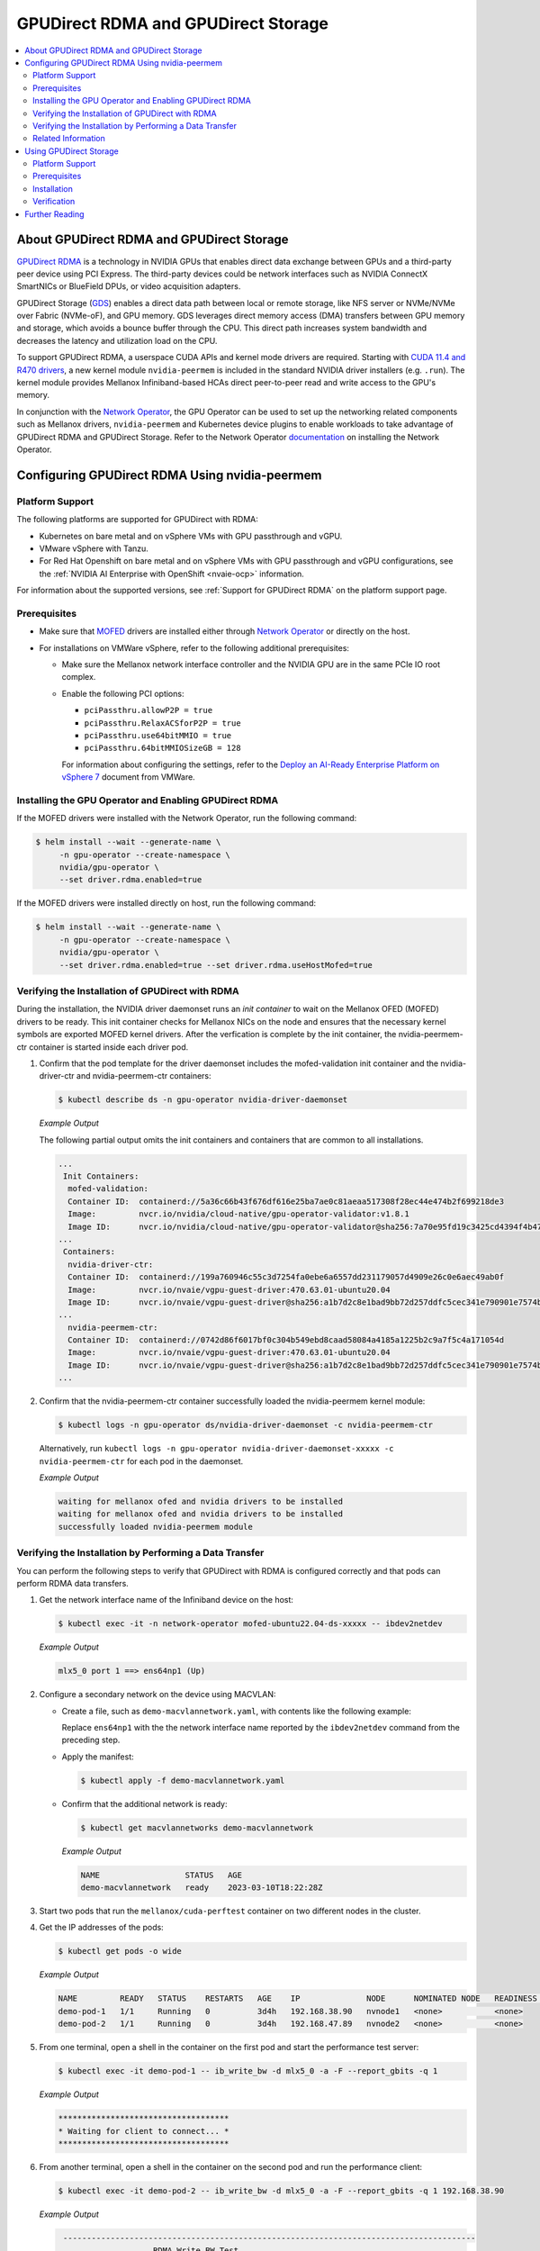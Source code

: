 .. Date: Aug 4 2021
.. Author: pramarao

.. headings (h1/h2/h3/h4/h5) are # * = -

.. _operator-rdma:

####################################
GPUDirect RDMA and GPUDirect Storage
####################################

.. contents::
   :depth: 2
   :local:
   :backlinks: none


******************************************
About GPUDirect RDMA and GPUDirect Storage
******************************************

`GPUDirect RDMA <https://docs.nvidia.com/cuda/gpudirect-rdma/index.html>`_ is a technology in NVIDIA GPUs that enables direct
data exchange between GPUs and a third-party peer device using PCI Express. The third-party devices could be network interfaces
such as NVIDIA ConnectX SmartNICs or BlueField DPUs, or video acquisition adapters.

GPUDirect Storage (`GDS <https://docs.nvidia.com/gpudirect-storage/overview-guide/index.html>`_) enables a direct data path between local or remote storage, like NFS server or NVMe/NVMe over Fabric (NVMe-oF), and GPU memory.
GDS leverages direct memory access (DMA) transfers between GPU memory and storage, which avoids a bounce buffer through the CPU. This direct path increases system bandwidth and decreases the latency and utilization load on the CPU.

To support GPUDirect RDMA, a userspace CUDA APIs and kernel mode drivers are required. Starting with
`CUDA 11.4 and R470 drivers <https://docs.nvidia.com/cuda/gpudirect-rdma/index.html#new-in-cuda-114>`_, a
new kernel module ``nvidia-peermem`` is included in the standard NVIDIA driver installers (e.g. ``.run``). The
kernel module provides Mellanox Infiniband-based HCAs direct peer-to-peer read and write access to the GPU's memory.

In conjunction with the `Network Operator <https://github.com/Mellanox/network-operator>`_, the GPU Operator can be used to
set up the networking related components such as Mellanox drivers, ``nvidia-peermem`` and Kubernetes device plugins to enable
workloads to take advantage of GPUDirect RDMA and GPUDirect Storage. Refer to the Network Operator `documentation <https://docs.nvidia.com/networking/display/COKAN10>`_
on installing the Network Operator.

***********************************************
Configuring GPUDirect RDMA Using nvidia-peermem
***********************************************

Platform Support
================

The following platforms are supported for GPUDirect with RDMA:

* Kubernetes on bare metal and on vSphere VMs with GPU passthrough and vGPU.
* VMware vSphere with Tanzu.
* For Red Hat Openshift on bare metal and on vSphere VMs with GPU passthrough and vGPU configurations,
  see the :ref:`NVIDIA AI Enterprise with OpenShift <nvaie-ocp>` information.

For information about the supported versions, see :ref:`Support for GPUDirect RDMA` on the platform support page.


Prerequisites
=============

* Make sure that `MOFED <https://github.com/Mellanox/ofed-docker>`_ drivers are installed either through `Network Operator <https://github.com/Mellanox/network-operator>`_ or directly on the host.
* For installations on VMWare vSphere, refer to the following additional prerequisites:

  * Make sure the Mellanox network interface controller and the NVIDIA GPU are in the same PCIe IO root complex.
  * Enable the following PCI options:

    * ``pciPassthru.allowP2P = true``
    * ``pciPassthru.RelaxACSforP2P = true``
    * ``pciPassthru.use64bitMMIO = true``
    * ``pciPassthru.64bitMMIOSizeGB = 128``

    For information about configuring the settings, refer to the
    `Deploy an AI-Ready Enterprise Platform on vSphere 7 <https://core.vmware.com/resource/deploy-ai-ready-vsphere-7#vm-settings-A>`_
    document from VMWare.

Installing the GPU Operator and Enabling GPUDirect RDMA
=======================================================

If the MOFED drivers were installed with the Network Operator, run the following command:

.. code-block:: console

   $ helm install --wait --generate-name \
        -n gpu-operator --create-namespace \
        nvidia/gpu-operator \
        --set driver.rdma.enabled=true

If the MOFED drivers were installed directly on host, run the following command:

.. code-block:: console

   $ helm install --wait --generate-name \
        -n gpu-operator --create-namespace \
        nvidia/gpu-operator \
        --set driver.rdma.enabled=true --set driver.rdma.useHostMofed=true

Verifying the Installation of GPUDirect with RDMA
=================================================

During the installation, the NVIDIA driver daemonset runs an `init container` to wait on the Mellanox OFED (MOFED) drivers to be ready.
This init container checks for Mellanox NICs on the node and ensures that the necessary kernel symbols are exported MOFED kernel drivers.
After the verfication is complete by the init container, the nvidia-peermem-ctr container is started inside each driver pod.

#. Confirm that the pod template for the driver daemonset includes the mofed-validation init container and
   the nvidia-driver-ctr and nvidia-peermem-ctr containers:

   .. code-block:: console

      $ kubectl describe ds -n gpu-operator nvidia-driver-daemonset

   *Example Output*

   The following partial output omits the init containers and containers that are common to all installations.

   .. code-block:: output

      ...
       Init Containers:
        mofed-validation:
        Container ID:  containerd://5a36c66b43f676df616e25ba7ae0c81aeaa517308f28ec44e474b2f699218de3
        Image:         nvcr.io/nvidia/cloud-native/gpu-operator-validator:v1.8.1
        Image ID:      nvcr.io/nvidia/cloud-native/gpu-operator-validator@sha256:7a70e95fd19c3425cd4394f4b47bbf2119a70bd22d67d72e485b4d730853262c
      ...
       Containers:
        nvidia-driver-ctr:
        Container ID:  containerd://199a760946c55c3d7254fa0ebe6a6557dd231179057d4909e26c0e6aec49ab0f
        Image:         nvcr.io/nvaie/vgpu-guest-driver:470.63.01-ubuntu20.04
        Image ID:      nvcr.io/nvaie/vgpu-guest-driver@sha256:a1b7d2c8e1bad9bb72d257ddfc5cec341e790901e7574ba2c32acaddaaa94625
      ...
        nvidia-peermem-ctr:
        Container ID:  containerd://0742d86f6017bf0c304b549ebd8caad58084a4185a1225b2c9a7f5c4a171054d
        Image:         nvcr.io/nvaie/vgpu-guest-driver:470.63.01-ubuntu20.04
        Image ID:      nvcr.io/nvaie/vgpu-guest-driver@sha256:a1b7d2c8e1bad9bb72d257ddfc5cec341e790901e7574ba2c32acaddaaa94625
      ...

#. Confirm that the nvidia-peermem-ctr container successfully loaded the nvidia-peermem kernel module:

   .. code-block:: console

      $ kubectl logs -n gpu-operator ds/nvidia-driver-daemonset -c nvidia-peermem-ctr

   Alternatively, run ``kubectl logs -n gpu-operator nvidia-driver-daemonset-xxxxx -c nvidia-peermem-ctr`` for each pod in the daemonset.

   *Example Output*

   .. code-block:: output

      waiting for mellanox ofed and nvidia drivers to be installed
      waiting for mellanox ofed and nvidia drivers to be installed
      successfully loaded nvidia-peermem module


Verifying the Installation by Performing a Data Transfer
========================================================

You can perform the following steps to verify that GPUDirect with RDMA is configured
correctly and that pods can perform RDMA data transfers.

#. Get the network interface name of the Infiniband device on the host:

   .. code-block:: console

      $ kubectl exec -it -n network-operator mofed-ubuntu22.04-ds-xxxxx -- ibdev2netdev

   *Example Output*

   .. code-block:: output

      mlx5_0 port 1 ==> ens64np1 (Up)

#. Configure a secondary network on the device using MACVLAN:

   - Create a file, such as ``demo-macvlannetwork.yaml``, with contents like the following example:

     .. code-block:: yaml
        :emphasize-lines: 7

        apiVersion: mellanox.com/v1alpha1
        kind: MacvlanNetwork
        metadata:
          name: demo-macvlannetwork
        spec:
          networkNamespace: "default"
        master: "ens64np1"
        mode: "bridge"
        mtu: 1500
        ipam: |
          {
            "type": "whereabouts",
            "range": "192.168.2.225/28",
            "exclude": [
              "192.168.2.229/30",
              "192.168.2.236/32"
            ]
          }

     Replace ``ens64np1`` with the the network interface name reported by the ``ibdev2netdev`` command
     from the preceding step.

   - Apply the manifest:

     .. code-block:: console

        $ kubectl apply -f demo-macvlannetwork.yaml

   - Confirm that the additional network is ready:

     .. code-block:: console

        $ kubectl get macvlannetworks demo-macvlannetwork

     *Example Output*

     .. code-block:: output

        NAME                  STATUS   AGE
        demo-macvlannetwork   ready    2023-03-10T18:22:28Z

#. Start two pods that run the ``mellanox/cuda-perftest`` container on two different nodes in the cluster.

   .. tabs::

      .. tab:: demo-pod-1

         - Create a file, such as ``demo-pod-1.yaml``, for the first pod with contents like the following:

           .. literalinclude:: ./manifests/input/gpu-direct-rdma-demo-pod-1.yaml
              :language: yaml
              :emphasize-lines: 4,17

         - Apply the manifest:

           .. code-block:: console

              $ kubectl apply -f demo-pod-1.yaml

      .. tab:: demo-pod-2

         - Create a file, such as ``demo-pod-2.yaml``, for the second pod with contents like the following:

           .. literalinclude:: ./manifests/input/gpu-direct-rdma-demo-pod-2.yaml
              :language: yaml
              :emphasize-lines: 4,17

         - Apply the manifest:

           .. code-block:: console

              $ kubectl apply -f demo-pod-2.yaml

#. Get the IP addresses of the pods:

   .. code-block:: console

      $ kubectl get pods -o wide

   *Example Output*

   .. code-block:: output

      NAME         READY   STATUS    RESTARTS   AGE    IP              NODE      NOMINATED NODE   READINESS GATES
      demo-pod-1   1/1     Running   0          3d4h   192.168.38.90   nvnode1   <none>           <none>
      demo-pod-2   1/1     Running   0          3d4h   192.168.47.89   nvnode2   <none>           <none>

#. From one terminal, open a shell in the container on the first pod and start the performance test server:

   .. code-block:: console

      $ kubectl exec -it demo-pod-1 -- ib_write_bw -d mlx5_0 -a -F --report_gbits -q 1

   *Example Output*

   .. code-block:: output

      ************************************
      * Waiting for client to connect... *
      ************************************

#. From another terminal, open a shell in the container on the second pod and run the performance client:

   .. code-block:: console

      $ kubectl exec -it demo-pod-2 -- ib_write_bw -d mlx5_0 -a -F --report_gbits -q 1 192.168.38.90

   *Example Output*

   .. code-block:: output

      ---------------------------------------------------------------------------------------
                         RDMA_Write BW Test
      Dual-port       : OFF          Device         : mlx5_0
      Number of qps   : 1            Transport type : IB
      Connection type : RC           Using SRQ      : OFF
      PCIe relax order: ON
      ibv_wr* API     : ON
      TX depth        : 128
      CQ Moderation   : 100
      Mtu             : 1024[B]
      Link type       : Ethernet
      GID index       : 5
      Max inline data : 0[B]
      rdma_cm QPs     : OFF
      Data ex. method : Ethernet
     ---------------------------------------------------------------------------------------
      local address: LID 0000 QPN 0x01ac PSN 0xc76db1 RKey 0x23beb2 VAddr 0x007f26a2c8b000
      GID: 00:00:00:00:00:00:00:00:00:00:255:255:192:168:02:226
      remote address: LID 0000 QPN 0x01a9 PSN 0x2f722 RKey 0x23beaf VAddr 0x007f820b24f000
      GID: 00:00:00:00:00:00:00:00:00:00:255:255:192:168:02:225
     ---------------------------------------------------------------------------------------
      #bytes     #iterations    BW peak[Gb/sec]    BW average[Gb/sec]   MsgRate[Mpps]
      2          5000             0.11               0.11               6.897101
      4          5000             0.22               0.22               6.995646
      8          5000             0.45               0.45               7.014752
      16         5000             0.90               0.90               7.017509
      32         5000             1.80               1.80               7.020162
      64         5000             3.59               3.59               7.007110
      128        5000             7.19               7.18               7.009540
      256        5000             15.06              14.98              7.313517
      512        5000             30.04              29.73              7.259329
      1024       5000             59.65              58.81              7.178529
      2048       5000             91.53              91.47              5.582931
      4096       5000             92.13              92.06              2.809574
      8192       5000             92.35              92.31              1.408535
      16384      5000             92.46              92.46              0.705381
      32768      5000             92.36              92.35              0.352302
      65536      5000             92.39              92.38              0.176196
      131072     5000             92.42              92.41              0.088131
      262144     5000             92.45              92.44              0.044080
      524288     5000             92.42              92.42              0.022034
      1048576    5000             92.40              92.40              0.011015
      2097152    5000             92.40              92.39              0.005507
      4194304    5000             92.40              92.39              0.002753
      8388608    5000             92.39              92.39              0.001377
     ---------------------------------------------------------------------------------------

   The command output indicates that the data transfer rate was approximately 92 Gbps.

#. Delete the pods:

   .. code-block:: console

      $ kubectl delete -f demo-pod-1.yaml -f demo-pod-2.yaml

#. Delete the secondary network:

   .. code-block:: console

      $ kubectl delete -f demo-macvlannetworks.yaml


Related Information
===================

For more information about nvidia-peermem, refer to
`Using nvidia-peermem <https://docs.nvidia.com/cuda/gpudirect-rdma/index.html#using-nvidia-peermem>`_
in the NVIDIA CUDA documentation.


***********************
Using GPUDirect Storage
***********************

Platform Support
================

See :ref:`Support for GPUDirect Storage` on the platform support page.

Prerequisites
===============

Make sure that `MOFED <https://github.com/Mellanox/ofed-docker>`_ drivers are installed through `Network Operator <https://github.com/Mellanox/network-operator>`_.


Installation
==============

The following section is applicable to the following configurations and describe how to deploy the GPU Operator using the Helm Chart:

* Kubernetes on bare metal and on vSphere VMs with GPU passthrough and vGPU.


Starting with v22.9.1, the GPU Operator provides an option to load the ``nvidia-fs`` kernel module during the bootstrap of the NVIDIA driver daemonset.
Please refer to below install commands based on Mellanox OFED (MOFED) drivers are installed through Network-Operator.


MOFED drivers installed with Network-Operator:

.. code-block:: console

   $ helm install --wait --generate-name \
        -n gpu-operator --create-namespace \
        nvidia/gpu-operator \
        --set driver.rdma.enabled=true
        --set gds.enabled=true


For detailed information on how to deploy Network Operator and GPU Operator for GPU Direct Storage, please use this `link <https://docs.nvidia.com/ai-enterprise/deployment-guide-bare-metal/0.1.0/gds-overview.html>`_.


Verification
==============

During the installation, an `initContainer` is used with the driver daemonset to wait on the Mellanox OFED (MOFED) drivers to be ready.
This initContainer checks for Mellanox NICs on the node and ensures that the necessary kernel symbols are exported MOFED kernel drivers.
Once everything is in place, the containers nvidia-peermem-ctr and nvidia-fs-ctr will be instantiated inside the driver daemonset.



.. code-block:: console

   $ kubectl get pod -n gpu-operator

   gpu-operator   gpu-feature-discovery-pktzg                                       1/1     Running     0          11m
   gpu-operator   gpu-operator-1672257888-node-feature-discovery-master-7ccb7txmc   1/1     Running     0          12m
   gpu-operator   gpu-operator-1672257888-node-feature-discovery-worker-bqhrl       1/1     Running     0          11m
   gpu-operator   gpu-operator-6f64c86bc-zjqdh                                      1/1     Running     0          12m
   gpu-operator   nvidia-container-toolkit-daemonset-rgwqg                          1/1     Running     0          11m
   gpu-operator   nvidia-cuda-validator-8whvt                                       0/1     Completed   0          8m50s
   gpu-operator   nvidia-dcgm-exporter-pt9q9                                        1/1     Running     0          11m
   gpu-operator   nvidia-device-plugin-daemonset-472fc                              1/1     Running     0          11m
   gpu-operator   nvidia-device-plugin-validator-29nhc                              0/1     Completed   0          8m34s
   gpu-operator   nvidia-driver-daemonset-j9vw6                                     3/3     Running     0          12m
   gpu-operator   nvidia-mig-manager-mtjcw                                          1/1     Running     0          7m35s
   gpu-operator   nvidia-operator-validator-b8nz2                                   1/1     Running     0          11m





.. code-block:: console

   $ kubectl describe pod -n <Operator Namespace> nvidia-driver-daemonset-xxxx
   <snip>
    Init Containers:
     mofed-validation:
      Container ID:  containerd://a31a8c16ce7596073fef7cb106da94c452fdff111879e7fc3ec58b9cef83856a
      Image:         nvcr.io/nvidia/cloud-native/gpu-operator-validator:v22.9.1
      Image ID:      nvcr.io/nvidia/cloud-native/gpu-operator-validator@sha256:18c9ea88ae06d479e6657b8a4126a8ee3f4300a40c16ddc29fb7ab3763d46005

    <snip>
    Containers:
     nvidia-driver-ctr:
      Container ID:  containerd://7cf162e4ee4af865c0be2023d61fbbf68c828d396207e7eab2506f9c2a5238a4
      Image:         nvcr.io/nvidia/driver:525.60.13-ubuntu20.04
      Image ID:      nvcr.io/nvidia/driver@sha256:0ee0c585fa720f177734b3295a073f402d75986c1fe018ae68bd73fe9c21b8d8


     <snip>
     nvidia-peermem-ctr:
      Container ID:  containerd://5c71c9f8ccb719728a0503500abecfb5423e8088f474d686ee34b5fe3746c28e
      Image:         nvcr.io/nvidia/driver:525.60.13-ubuntu20.04
      Image ID:      nvcr.io/nvidia/driver@sha256:0ee0c585fa720f177734b3295a073f402d75986c1fe018ae68bd73fe9c21b8d8

     <snip>
     nvidia-fs-ctr:
      Container ID:  containerd://f5c597d59e1cf8747aa20b8c229a6f6edd3ed588b9d24860209ba0cc009c0850
      Image:         nvcr.io/nvidia/cloud-native/nvidia-fs:2.14.13-ubuntu20.04
      Image ID:      nvcr.io/nvidia/cloud-native/nvidia-fs@sha256:109485365f68caeaee1edee0f3f4d722fe5b5d7071811fc81c630c8a840b847b

    <snip>



Lastly, verify that NVIDIA kernel modules have been successfully loaded on the worker node:

.. code-block:: console

   $ lsmod | grep nvidia

   nvidia_fs             245760  0
   nvidia_peermem         16384  0
   nvidia_modeset       1159168  0
   nvidia_uvm           1048576  0
   nvidia              39059456  115 nvidia_uvm,nvidia_peermem,nvidia_modeset
   ib_core               319488  9 rdma_cm,ib_ipoib,nvidia_peermem,iw_cm,ib_umad,rdma_ucm,ib_uverbs,mlx5_ib,ib_cm
   drm                   491520  6 drm_kms_helper,drm_vram_helper,nvidia,mgag200,ttm






*****************
Further Reading
*****************

Refer to the following resources for more information:

  * GPUDirect RDMA: https://docs.nvidia.com/cuda/gpudirect-rdma/index.html

  * NVIDIA Network Operator: https://github.com/Mellanox/network-operator

  * Blog post on deploying the Network Operator: https://developer.nvidia.com/blog/deploying-gpudirect-rdma-on-egx-stack-with-the-network-operator/
